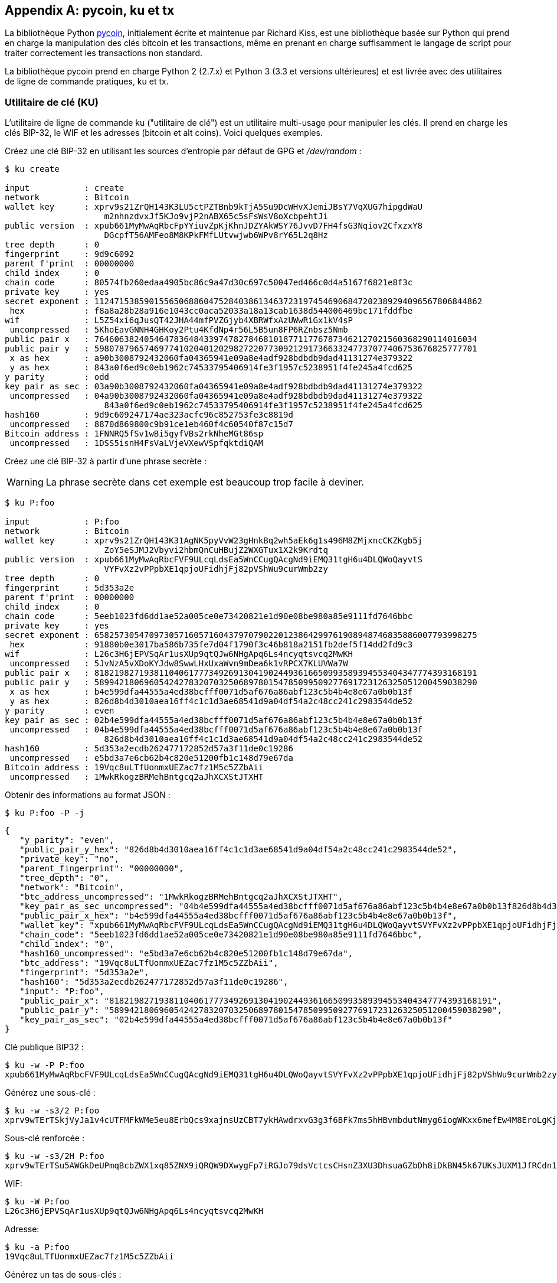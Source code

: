 [[appdx-pycoin]]
[appendix]
== pycoin, ku et tx


((("bibliothèque pycoin")))La bibliothèque Python https://github.com/richardkiss/pycoin[+pycoin+], initialement écrite et maintenue par Richard Kiss, est une bibliothèque basée sur Python qui prend en charge la manipulation des clés bitcoin et les transactions, même en prenant en charge suffisamment le langage de script pour traiter correctement les transactions non standard.

La bibliothèque pycoin prend en charge Python 2 (2.7.x) et Python 3 (3.3 et versions ultérieures) et est livrée avec des utilitaires de ligne de commande pratiques, +ku+ et +tx+.

=== Utilitaire de clé (KU)

((("utilitaire de clé (ku)", id="keyutil17")))L'utilitaire de ligne de commande +ku+ ("utilitaire de clé") est un utilitaire multi-usage pour manipuler les clés. Il prend en charge les clés BIP-32, le WIF et les adresses (bitcoin et alt coins). Voici quelques exemples.

Créez une clé BIP-32 en utilisant les sources d'entropie par défaut de GPG et _/dev/random_ :


----
$ ku create

input           : create
network         : Bitcoin
wallet key      : xprv9s21ZrQH143K3LU5ctPZTBnb9kTjA5Su9DcWHvXJemiJBsY7VqXUG7hipgdWaU
                    m2nhnzdvxJf5KJo9vjP2nABX65c5sFsWsV8oXcbpehtJi
public version  : xpub661MyMwAqRbcFpYYiuvZpKjKhnJDZYAkWSY76JvvD7FH4fsG3Nqiov2CfxzxY8
                    DGcpfT56AMFeo8M8KPkFMfLUtvwjwb6WPv8rY65L2q8Hz
tree depth      : 0
fingerprint     : 9d9c6092
parent f'print  : 00000000
child index     : 0
chain code      : 80574fb260edaa4905bc86c9a47d30c697c50047ed466c0d4a5167f6821e8f3c
private key     : yes
secret exponent : 112471538590155650688604752840386134637231974546906847202389294096567806844862
 hex            : f8a8a28b28a916e1043cc0aca52033a18a13cab1638d544006469bc171fddfbe
wif             : L5Z54xi6qJusQT42JHA44mfPVZGjyb4XBRWfxAzUWwRiGx1kV4sP
 uncompressed   : 5KhoEavGNNH4GHKoy2Ptu4KfdNp4r56L5B5un8FP6RZnbsz5Nmb
public pair x   : 76460638240546478364843397478278468101877117767873462127021560368290114016034
public pair y   : 59807879657469774102040120298272207730921291736633247737077406753676825777701
 x as hex       : a90b3008792432060fa04365941e09a8e4adf928bdbdb9dad41131274e379322
 y as hex       : 843a0f6ed9c0eb1962c74533795406914fe3f1957c5238951f4fe245a4fcd625
y parity        : odd
key pair as sec : 03a90b3008792432060fa04365941e09a8e4adf928bdbdb9dad41131274e379322
 uncompressed   : 04a90b3008792432060fa04365941e09a8e4adf928bdbdb9dad41131274e379322
                    843a0f6ed9c0eb1962c74533795406914fe3f1957c5238951f4fe245a4fcd625
hash160         : 9d9c609247174ae323acfc96c852753fe3c8819d
 uncompressed   : 8870d869800c9b91ce1eb460f4c60540f87c15d7
Bitcoin address : 1FNNRQ5fSv1wBi5gyfVBs2rkNheMGt86sp
 uncompressed   : 1DSS5isnH4FsVaLVjeVXewVSpfqktdiQAM
----

Créez une clé BIP-32 à partir d'une phrase secrète :

[WARNING]
====
La phrase secrète dans cet exemple est beaucoup trop facile à deviner.
====

----
$ ku P:foo

input           : P:foo
network         : Bitcoin
wallet key      : xprv9s21ZrQH143K31AgNK5pyVvW23gHnkBq2wh5aEk6g1s496M8ZMjxncCKZKgb5j
                    ZoY5eSJMJ2Vbyvi2hbmQnCuHBujZ2WXGTux1X2k9Krdtq
public version  : xpub661MyMwAqRbcFVF9ULcqLdsEa5WnCCugQAcgNd9iEMQ31tgH6u4DLQWoQayvtS
                    VYFvXz2vPPpbXE1qpjoUFidhjFj82pVShWu9curWmb2zy
tree depth      : 0
fingerprint     : 5d353a2e
parent f'print  : 00000000
child index     : 0
chain code      : 5eeb1023fd6dd1ae52a005ce0e73420821e1d90e08be980a85e9111fd7646bbc
private key     : yes
secret exponent : 65825730547097305716057160437970790220123864299761908948746835886007793998275
 hex            : 91880b0e3017ba586b735fe7d04f1790f3c46b818a2151fb2def5f14dd2fd9c3
wif             : L26c3H6jEPVSqAr1usXUp9qtQJw6NHgApq6Ls4ncyqtsvcq2MwKH
 uncompressed   : 5JvNzA5vXDoKYJdw8SwwLHxUxaWvn9mDea6k1vRPCX7KLUVWa7W
public pair x   : 81821982719381104061777349269130419024493616650993589394553404347774393168191
public pair y   : 58994218069605424278320703250689780154785099509277691723126325051200459038290
 x as hex       : b4e599dfa44555a4ed38bcfff0071d5af676a86abf123c5b4b4e8e67a0b0b13f
 y as hex       : 826d8b4d3010aea16ff4c1c1d3ae68541d9a04df54a2c48cc241c2983544de52
y parity        : even
key pair as sec : 02b4e599dfa44555a4ed38bcfff0071d5af676a86abf123c5b4b4e8e67a0b0b13f
 uncompressed   : 04b4e599dfa44555a4ed38bcfff0071d5af676a86abf123c5b4b4e8e67a0b0b13f
                    826d8b4d3010aea16ff4c1c1d3ae68541d9a04df54a2c48cc241c2983544de52
hash160         : 5d353a2ecdb262477172852d57a3f11de0c19286
 uncompressed   : e5bd3a7e6cb62b4c820e51200fb1c148d79e67da
Bitcoin address : 19Vqc8uLTfUonmxUEZac7fz1M5c5ZZbAii
 uncompressed   : 1MwkRkogzBRMehBntgcq2aJhXCXStJTXHT
----


Obtenir des informations au format JSON :


----
$ ku P:foo -P -j
----
[source,json]
----
{
   "y_parity": "even",
   "public_pair_y_hex": "826d8b4d3010aea16ff4c1c1d3ae68541d9a04df54a2c48cc241c2983544de52",
   "private_key": "no",
   "parent_fingerprint": "00000000",
   "tree_depth": "0",
   "network": "Bitcoin",
   "btc_address_uncompressed": "1MwkRkogzBRMehBntgcq2aJhXCXStJTXHT",
   "key_pair_as_sec_uncompressed": "04b4e599dfa44555a4ed38bcfff0071d5af676a86abf123c5b4b4e8e67a0b0b13f826d8b4d3010aea16ff4c1c1d3ae68541d9a04df54a2c48cc241c2983544de52",
   "public_pair_x_hex": "b4e599dfa44555a4ed38bcfff0071d5af676a86abf123c5b4b4e8e67a0b0b13f",
   "wallet_key": "xpub661MyMwAqRbcFVF9ULcqLdsEa5WnCCugQAcgNd9iEMQ31tgH6u4DLQWoQayvtSVYFvXz2vPPpbXE1qpjoUFidhjFj82pVShWu9curWmb2zy",
   "chain_code": "5eeb1023fd6dd1ae52a005ce0e73420821e1d90e08be980a85e9111fd7646bbc",
   "child_index": "0",
   "hash160_uncompressed": "e5bd3a7e6cb62b4c820e51200fb1c148d79e67da",
   "btc_address": "19Vqc8uLTfUonmxUEZac7fz1M5c5ZZbAii",
   "fingerprint": "5d353a2e",
   "hash160": "5d353a2ecdb262477172852d57a3f11de0c19286",
   "input": "P:foo",
   "public_pair_x": "81821982719381104061777349269130419024493616650993589394553404347774393168191",
   "public_pair_y": "58994218069605424278320703250689780154785099509277691723126325051200459038290",
   "key_pair_as_sec": "02b4e599dfa44555a4ed38bcfff0071d5af676a86abf123c5b4b4e8e67a0b0b13f"
}
----

Clé publique BIP32 :

----
$ ku -w -P P:foo
xpub661MyMwAqRbcFVF9ULcqLdsEa5WnCCugQAcgNd9iEMQ31tgH6u4DLQWoQayvtSVYFvXz2vPPpbXE1qpjoUFidhjFj82pVShWu9curWmb2zy
----

Générez une sous-clé :

----
$ ku -w -s3/2 P:foo
xprv9wTErTSkjVyJa1v4cUTFMFkWMe5eu8ErbQcs9xajnsUzCBT7ykHAwdrxvG3g3f6BFk7ms5hHBvmbdutNmyg6iogWKxx6mefEw4M8EroLgKj
----

Sous-clé renforcée :

----
$ ku -w -s3/2H P:foo
xprv9wTErTSu5AWGkDeUPmqBcbZWX1xq85ZNX9iQRQW9DXwygFp7iRGJo79dsVctcsCHsnZ3XU3DhsuaGZbDh8iDkBN45k67UKsJUXM1JfRCdn1
----

WIF:

----
$ ku -W P:foo
L26c3H6jEPVSqAr1usXUp9qtQJw6NHgApq6Ls4ncyqtsvcq2MwKH
----

Adresse:


----
$ ku -a P:foo
19Vqc8uLTfUonmxUEZac7fz1M5c5ZZbAii
----



Générez un tas de sous-clés :


----
$ ku P:foo -s 0/0-5 -w
xprv9xWkBDfyBXmZjBG9EiXBpy67KK72fphUp9utJokEBFtjsjiuKUUDF5V3TU8U8cDzytqYnSekc8bYuJS8G3bhXxKWB89Ggn2dzLcoJsuEdRK
xprv9xWkBDfyBXmZnzKf3bAGifK593gT7WJZPnYAmvc77gUQVej5QHckc5Adtwxa28ACmANi9XhCrRvtFqQcUxt8rUgFz3souMiDdWxJDZnQxzx
xprv9xWkBDfyBXmZqdXA8y4SWqfBdy71gSW9sjx9JpCiJEiBwSMQyRxan6srXUPBtj3PTxQFkZJAiwoUpmvtrxKZu4zfsnr3pqyy2vthpkwuoVq
xprv9xWkBDfyBXmZsA85GyWj9uYPyoQv826YAadKWMaaEosNrFBKgj2TqWuiWY3zuqxYGpHfv9cnGj5P7e8EskpzKL1Y8Gk9aX6QbryA5raK73p
xprv9xWkBDfyBXmZv2q3N66hhZ8DAcEnQDnXML1J62krJAcf7Xb1HJwuW2VMJQrCofY2jtFXdiEY8UsRNJfqK6DAdyZXoMvtaLHyWQx3FS4A9zw
xprv9xWkBDfyBXmZw4jEYXUHYc9fT25k9irP87n2RqfJ5bqbjKdT84Mm7Wtc2xmzFuKg7iYf7XFHKkSsaYKWKJbR54bnyAD9GzjUYbAYTtN4ruo
----

[role="pagebreak-before"]
Générez les adresses correspondantes :


----
$ ku P:foo -s 0/0-5 -a
1MrjE78H1R1rqdFrmkjdHnPUdLCJALbv3x
1AnYyVEcuqeoVzH96zj1eYKwoWfwte2pxu
1GXr1kZfxE1FcK6ZRD5sqqqs5YfvuzA1Lb
116AXZc4bDVQrqmcinzu4aaPdrYqvuiBEK
1Cz2rTLjRM6pMnxPNrRKp9ZSvRtj5dDUML
1WstdwPnU6HEUPme1DQayN9nm6j7nDVEM
----


Générez les WIF correspondants :


----
$ ku P:foo -s 0/0-5 -W
L5a4iE5k9gcJKGqX3FWmxzBYQc29PvZ6pgBaePLVqT5YByEnBomx
Kyjgne6GZwPGB6G6kJEhoPbmyjMP7D5d3zRbHVjwcq4iQXD9QqKQ
L4B3ygQxK6zH2NQGxLDee2H9v4Lvwg14cLJW7QwWPzCtKHdWMaQz
L2L2PZdorybUqkPjrmhem4Ax5EJvP7ijmxbNoQKnmTDMrqemY8UF
L2oD6vA4TUyqPF8QG4vhUFSgwCyuuvFZ3v8SKHYFDwkbM765Nrfd
KzChTbc3kZFxUSJ3Kt54cxsogeFAD9CCM4zGB22si8nfKcThQn8C
----



Vérifiez que cela fonctionne en choisissant une chaîne BIP32 (celle correspondant à la sous-clé 0/3) :



----
$ ku -W xprv9xWkBDfyBXmZsA85GyWj9uYPyoQv826YAadKWMaaEosNrFBKgj2TqWuiWY3zuqxYGpHfv9cnGj5P7e8EskpzKL1Y8Gk9aX6QbryA5raK73p
L2L2PZdorybUqkPjrmhem4Ax5EJvP7ijmxbNoQKnmTDMrqemY8UF
$ ku -a xprv9xWkBDfyBXmZsA85GyWj9uYPyoQv826YAadKWMaaEosNrFBKgj2TqWuiWY3zuqxYGpHfv9cnGj5P7e8EskpzKL1Y8Gk9aX6QbryA5raK73p
116AXZc4bDVQrqmcinzu4aaPdrYqvuiBEK
----


Oui, ça a l'air familier.

De l'exposant secret :


----
$ ku 1

input           : 1
network         : Bitcoin
secret exponent : 1
 hex            : 1
wif             : KwDiBf89QgGbjEhKnhXJuH7LrciVrZi3qYjgd9M7rFU73sVHnoWn
 uncompressed   : 5HpHagT65TZzG1PH3CSu63k8DbpvD8s5ip4nEB3kEsreAnchuDf
public pair x   : 55066263022277343669578718895168534326250603453777594175500187360389116729240
public pair y   : 32670510020758816978083085130507043184471273380659243275938904335757337482424
 x as hex       : 79be667ef9dcbbac55a06295ce870b07029bfcdb2dce28d959f2815b16f81798
 y as hex       : 483ada7726a3c4655da4fbfc0e1108a8fd17b448a68554199c47d08ffb10d4b8
y parity        : even
key pair as sec : 0279be667ef9dcbbac55a06295ce870b07029bfcdb2dce28d959f2815b16f81798
 uncompressed   : 0479be667ef9dcbbac55a06295ce870b07029bfcdb2dce28d959f2815b16f81798
                    483ada7726a3c4655da4fbfc0e1108a8fd17b448a68554199c47d08ffb10d4b8
hash160         : 751e76e8199196d454941c45d1b3a323f1433bd6
 uncompressed   : 91b24bf9f5288532960ac687abb035127b1d28a5
Bitcoin address : 1BgGZ9tcN4rm9KBzDn7KprQz87SZ26SAMH
 uncompressed   : 1EHNa6Q4Jz2uvNExL497mE43ikXhwF6kZm
----


Version Litecoin :


----
$ ku -nL 1

input            : 1
network          : Litecoin
secret exponent  : 1
 hex             : 1
wif              : T33ydQRKp4FCW5LCLLUB7deioUMoveiwekdwUwyfRDeGZm76aUjV
 uncompressed    : 6u823ozcyt2rjPH8Z2ErsSXJB5PPQwK7VVTwwN4mxLBFrao69XQ
public pair x    : 55066263022277343669578718895168534326250603453777594175500187360389116729240
public pair y    : 32670510020758816978083085130507043184471273380659243275938904335757337482424
 x as hex        : 79be667ef9dcbbac55a06295ce870b07029bfcdb2dce28d959f2815b16f81798
 y as hex        : 483ada7726a3c4655da4fbfc0e1108a8fd17b448a68554199c47d08ffb10d4b8
y parity         : even
key pair as sec  : 0279be667ef9dcbbac55a06295ce870b07029bfcdb2dce28d959f2815b16f81798
 uncompressed    : 0479be667ef9dcbbac55a06295ce870b07029bfcdb2dce28d959f2815b16f81798
                     483ada7726a3c4655da4fbfc0e1108a8fd17b448a68554199c47d08ffb10d4b8
hash160          : 751e76e8199196d454941c45d1b3a323f1433bd6
 uncompressed    : 91b24bf9f5288532960ac687abb035127b1d28a5
Litecoin address : LVuDpNCSSj6pQ7t9Pv6d6sUkLKoqDEVUnJ
 uncompressed    : LYWKqJhtPeGyBAw7WC8R3F7ovxtzAiubdM
----


Dogecoin WIF:


----
$ ku -nD -W 1
QNcdLVw8fHkixm6NNyN6nVwxKek4u7qrioRbQmjxac5TVoTtZuot
----


Depuis la paire publique (sur Testnet) :


----
$ ku -nT 55066263022277343669578718895168534326250603453777594175500187360389116729240,even

input                   : 550662630222773436695787188951685343262506034537775941755001873603
                            89116729240,even
network                 : Bitcoin testnet
public pair x           : 55066263022277343669578718895168534326250603453777594175500187360389116729240
public pair y           : 32670510020758816978083085130507043184471273380659243275938904335757337482424
 x as hex               : 79be667ef9dcbbac55a06295ce870b07029bfcdb2dce28d959f2815b16f81798
 y as hex               : 483ada7726a3c4655da4fbfc0e1108a8fd17b448a68554199c47d08ffb10d4b8
y parity                : even
key pair as sec         : 0279be667ef9dcbbac55a06295ce870b07029bfcdb2dce28d959f2815b16f81798
 uncompressed           : 0479be667ef9dcbbac55a06295ce870b07029bfcdb2dce28d959f2815b16f81798
                            483ada7726a3c4655da4fbfc0e1108a8fd17b448a68554199c47d08ffb10d4b8
hash160                 : 751e76e8199196d454941c45d1b3a323f1433bd6
 uncompressed           : 91b24bf9f5288532960ac687abb035127b1d28a5
Bitcoin testnet address : mrCDrCybB6J1vRfbwM5hemdJz73FwDBC8r
 uncompressed           : mtoKs9V381UAhUia3d7Vb9GNak8Qvmcsme
----


Depuis hash160 :


----
$ ku 751e76e8199196d454941c45d1b3a323f1433bd6

input           : 751e76e8199196d454941c45d1b3a323f1433bd6
network         : Bitcoin
hash160         : 751e76e8199196d454941c45d1b3a323f1433bd6
Bitcoin address : 1BgGZ9tcN4rm9KBzDn7KprQz87SZ26SAMH
----


((("", startref="bibliothèque pycoin")))En tant qu'adresse Dogecoin :


----
$ ku -nD 751e76e8199196d454941c45d1b3a323f1433bd6

input            : 751e76e8199196d454941c45d1b3a323f1433bd6
network          : Dogecoin
hash160          : 751e76e8199196d454941c45d1b3a323f1433bd6
Dogecoin address : DFpN6QqFfUm3gKNaxN6tNcab1FArL9cZLE
----

==== Utilitaire de transaction (TX)

((("utilitaire de transaction (TX)", id="TX17")))
L'utilitaire de ligne de commande +tx+ affichera les transactions sous une forme lisible par l'homme, récupérera les transactions de base du cache de transactions de pycoin ou des services Web (blockchain.info, blockcypher.com, blockr.io et chain.so sont actuellement pris en charge), fusionnera les transactions , ajoutera ou supprimera des entrées ou des sorties et signera des transactions.

Voici quelques exemples.


Voir la fameuse transaction de "pizza":


----
$ tx 49d2adb6e476fa46d8357babf78b1b501fd39e177ac7833124b3f67b17c40c2a
warning: consider setting environment variable PYCOIN_CACHE_DIR=~/.pycoin_cache to cache transactions fetched via web services
warning: no service providers found for get_tx; consider setting environment variable PYCOIN_BTC_PROVIDERS
usage: tx [-h] [-t TRANSACTION_VERSION] [-l LOCK_TIME] [-n NETWORK] [-a]
          [-i address] [-f path-to-private-keys] [-g GPG_ARGUMENT]
          [--remove-tx-in tx_in_index_to_delete]
          [--remove-tx-out tx_out_index_to_delete] [-F transaction-fee] [-u]
          [-b BITCOIND_URL] [-o path-to-output-file]
          argument [argument ...]
tx: error: can't find Tx with id 49d2adb6e476fa46d8357babf78b1b501fd39e177ac7833124b3f67b17c40c2a
----


Oups! Nous n'avons pas mis en place de services Web. Faisons cela maintenant :


[source,bash]
----
$ PYCOIN_CACHE_DIR=~/.pycoin_cache
$ PYCOIN_BTC_PROVIDERS="block.io blockchain.info blockexplorer.com"
$ export PYCOIN_CACHE_DIR PYCOIN_BTC_PROVIDERS
----


Cela ne se fait pas automatiquement afin qu'un outil de ligne de commande ne divulgue pas d'informations potentiellement privées sur les transactions qui vous intéressent sur un site Web tiers. Si vous ne vous en souciez pas, vous pouvez mettre ces lignes dans votre _.profile_.

Essayons encore:

----
$ tx 49d2adb6e476fa46d8357babf78b1b501fd39e177ac7833124b3f67b17c40c2a
Version:  1  tx hash 49d2adb6e476fa46d8357babf78b1b501fd39e177ac7833124b3f67b17c40c2a  159 bytes
TxIn count: 1; TxOut count: 1
Lock time: 0 (valid anytime)
Input:
  0:                          (unknown) from 1e133f7de73ac7d074e2746a3d6717dfc99ecaa8e9f9fade2cb8b0b20a5e0441:0
Output:
  0: 1CZDM6oTttND6WPdt3D6bydo7DYKzd9Qik receives 10000000.00000 mBTC
Total output 10000000.00000 mBTC
including unspents in hex dump since transaction not fully signed
010000000141045e0ab2b0b82cdefaf9e9a8ca9ec9df17673d6a74e274d0c73ae77d3f131e000000004a493046022100a7f26eda874931999c90f87f01ff1ffc76bcd058fe16137e0e63fdb6a35c2d78022100a61e9199238eb73f07c8f209504c84b80f03e30ed8169edd44f80ed17ddf451901ffffffff010010a5d4e80000001976a9147ec1003336542cae8bded8909cdd6b5e48ba0ab688ac00000000

** can't validate transaction as source transactions missing
----

La dernière ligne apparaît car pour valider les signatures des transactions, vous avez techniquement besoin des transactions sources. Ajoutons donc +-a+ pour augmenter les transactions avec des informations sources :

----
$ tx -a 49d2adb6e476fa46d8357babf78b1b501fd39e177ac7833124b3f67b17c40c2a
warning: transaction fees recommendations casually calculated and estimates may be incorrect
warning: transaction fee lower than (casually calculated) expected value of 0.1 mBTC, transaction might not propagate
Version:  1  tx hash 49d2adb6e476fa46d8357babf78b1b501fd39e177ac7833124b3f67b17c40c2a  159 bytes
TxIn count: 1; TxOut count: 1
Lock time: 0 (valid anytime)
Input:
  0: 17WFx2GQZUmh6Up2NDNCEDk3deYomdNCfk from 1e133f7de73ac7d074e2746a3d6717dfc99ecaa8e9f9fade2cb8b0b20a5e0441:0 10000000.00000 mBTC  sig ok
Output:
  0: 1CZDM6oTttND6WPdt3D6bydo7DYKzd9Qik receives 10000000.00000 mBTC
Total input  10000000.00000 mBTC
Total output 10000000.00000 mBTC
Total fees        0.00000 mBTC

010000000141045e0ab2b0b82cdefaf9e9a8ca9ec9df17673d6a74e274d0c73ae77d3f131e000000004a493046022100a7f26eda874931999c90f87f01ff1ffc76bcd058fe16137e0e63fdb6a35c2d78022100a61e9199238eb73f07c8f209504c84b80f03e30ed8169edd44f80ed17ddf451901ffffffff010010a5d4e80000001976a9147ec1003336542cae8bded8909cdd6b5e48ba0ab688ac00000000

all incoming transaction values validated
----

((("", startref="TX17"))) Maintenant, regardons les sorties non dépensées pour une adresse spécifique (UTXO). Dans le bloc #1, nous voyons une transaction coinbase vers +12c6DSiU4Rq3P4ZxziKxzrL5LmMBrzjrJX+. Utilisons +fetch_unspent+ pour trouver toutes les pièces à cette adresse :

----
$ fetch_unspent 12c6DSiU4Rq3P4ZxziKxzrL5LmMBrzjrJX
a3a6f902a51a2cbebede144e48a88c05e608c2cce28024041a5b9874013a1e2a/0/76a914119b098e2e980a229e139a9ed01a469e518e6f2688ac/333000
cea36d008badf5c7866894b191d3239de9582d89b6b452b596f1f1b76347f8cb/31/76a914119b098e2e980a229e139a9ed01a469e518e6f2688ac/10000
065ef6b1463f552f675622a5d1fd2c08d6324b4402049f68e767a719e2049e8d/86/76a914119b098e2e980a229e139a9ed01a469e518e6f2688ac/10000
a66dddd42f9f2491d3c336ce5527d45cc5c2163aaed3158f81dc054447f447a2/0/76a914119b098e2e980a229e139a9ed01a469e518e6f2688ac/10000
ffd901679de65d4398de90cefe68d2c3ef073c41f7e8dbec2fb5cd75fe71dfe7/0/76a914119b098e2e980a229e139a9ed01a469e518e6f2688ac/100
d658ab87cc053b8dbcfd4aa2717fd23cc3edfe90ec75351fadd6a0f7993b461d/5/76a914119b098e2e980a229e139a9ed01a469e518e6f2688ac/911
36ebe0ca3237002acb12e1474a3859bde0ac84b419ec4ae373e63363ebef731c/1/76a914119b098e2e980a229e139a9ed01a469e518e6f2688ac/100000
fd87f9adebb17f4ebb1673da76ff48ad29e64b7afa02fda0f2c14e43d220fe24/0/76a914119b098e2e980a229e139a9ed01a469e518e6f2688ac/1
dfdf0b375a987f17056e5e919ee6eadd87dad36c09c4016d4a03cea15e5c05e3/1/76a914119b098e2e980a229e139a9ed01a469e518e6f2688ac/1337
cb2679bfd0a557b2dc0d8a6116822f3fcbe281ca3f3e18d3855aa7ea378fa373/0/76a914119b098e2e980a229e139a9ed01a469e518e6f2688ac/1337
d6be34ccf6edddc3cf69842dce99fe503bf632ba2c2adb0f95c63f6706ae0c52/1/76a914119b098e2e980a229e139a9ed01a469e518e6f2688ac/2000000
    0e3e2357e806b6cdb1f70b54c3a3a17b6714ee1f0e68bebb44a74b1efd512098/0/410496b538e853519c726a2c91e61ec11600ae1390813a627c66fb8be7947be63c52da7589379515d4e0a604f8141781e62294721166bf621e73a82cbf2342c858eeac/5000000000
----